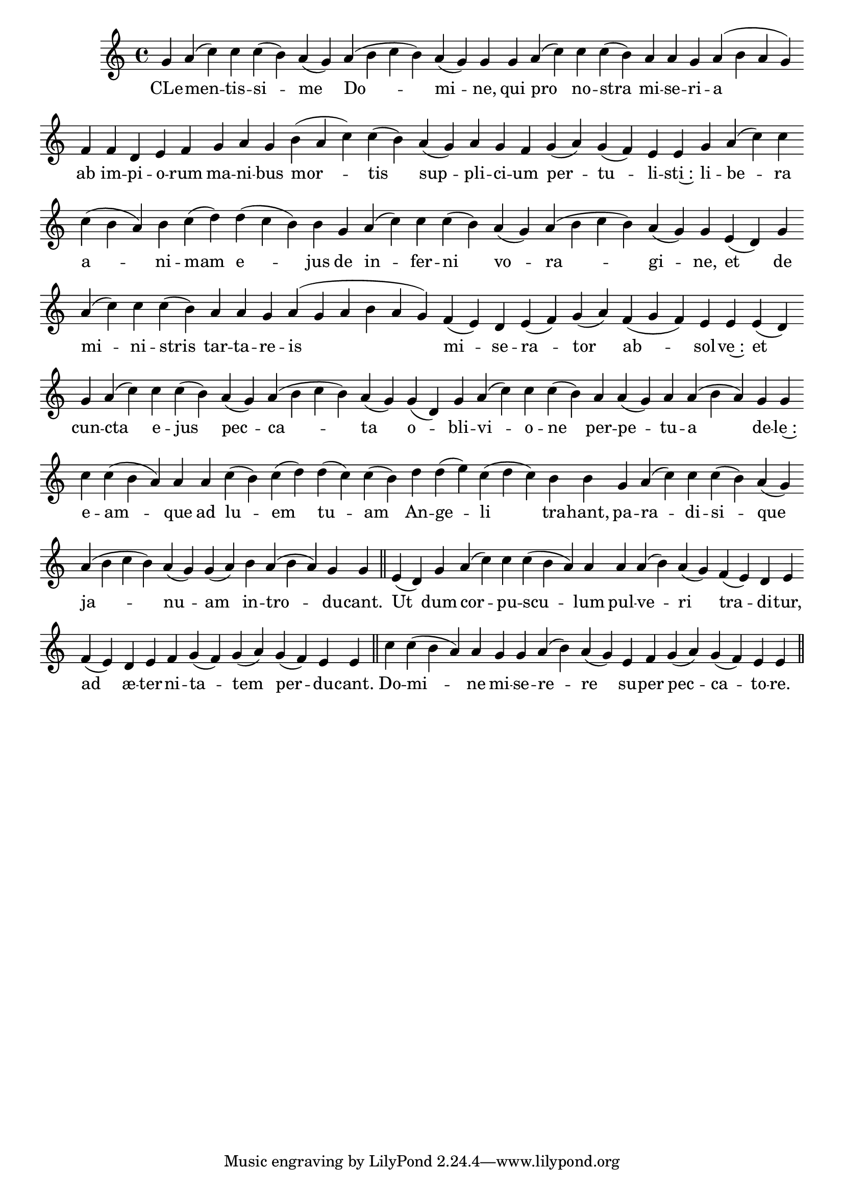 \version "2.16.0"

\score {
  \absolute {
    \cadenzaOn
    g' a'( c'') c'' c''( b') a'( g') \bar "" a'( b' c'' b') a'( g') g' \bar "" g' \bar "" a'( c'') \bar "" c'' c''( b') \bar "" a' a' g' a'( b' a' g') \bar "" f' \bar "" f' d' e' f' \bar "" g' a' g' \bar "" b'( a' c'') c''( b') \bar "" a'( g') a' g' f' \bar "" g'( a') g'( f') e' e' \bar "" g' a'( c'') c'' \bar "" c''( b' a') b' c''( d'') \bar "" d''( c'' b') b' \bar "" g' \bar "" a'( c'') c'' c''( b') \bar "" a'( g') a'( b' c'' b') a'( g') g' \bar "" e'( d') \bar "" g' \bar "" a'( c'') c'' c''( b') \bar "" a' a' g' a'( g' a' b' a' g') \bar "" f'( e') d' e'( f') g'( a') \bar "" f'( g' f') e' e' \bar "" e'( d') \bar "" g' a'( c'') \bar "" c'' c''( b') \bar "" a'( g') a'( b' c'' b') a'( g') \bar "" g'( d') g' a'( c'') c'' c''( b') \bar "" a' a'( g') a' a'( b' a') \bar "" g' g' \bar "" c'' c''( b' a') a' \bar "" a' \bar "" c''( b') c''( d'') \bar "" d''( c'') c''( b') \bar "" d'' d''( e'') c''( d'' c'') \bar "" b' b' \bar "" g' a'( c'') c'' c''( b') a'( g') \bar "" a'( b' c'' b') a'( g') g'( a') \bar "" b' a'( b' a') g' g' \bar "||" e'( d') \bar "" g' \bar "" a'( c'') c'' c''( b' a') a' \bar "" a' a'( b') a'( g') \bar "" f'( e') d' e' \bar "" f'( e') \bar "" d' e' f' g'( f') g'( a') \bar "" g'( f') e' e' \bar "||" c'' c''( b' a') a' \bar "" g' g' a'( b') a'( g') \bar "" e' f' \bar "" g'( a') g'( f') e' e' \bar "||"
  }
  \addlyrics {
     -- CLe -- men -- tis -- si -- me Do -- mi -- ne, qui pro no -- stra mi -- se -- ri -- a ab im -- pi -- o -- rum ma -- ni -- bus mor -- tis sup -- pli -- ci -- um per -- tu -- li -- sti~: li -- be -- ra a -- ni -- mam e -- jus de in -- fer -- ni vo -- ra -- gi -- ne, et de mi -- ni -- stris tar -- ta -- re -- is mi -- se -- ra -- tor ab -- sol -- ve~: et cun -- cta e -- jus pec -- ca -- ta o -- bli -- vi -- o -- ne per -- pe -- tu -- a de -- le~: e -- am -- que ad lu -- em tu -- am An -- ge -- li tra -- hant, pa -- ra -- di -- si -- que ja -- nu -- am in -- tro -- du -- cant.  Ut dum cor -- pu -- scu -- lum pul -- ve -- ri tra -- di -- tur, ad æ -- ter -- ni -- ta -- tem per -- du -- cant.  Do -- mi -- ne mi -- se -- re -- re su -- per pec -- ca -- to -- re. 
  }
  \header {
    initial-style = "1"
  }
}
